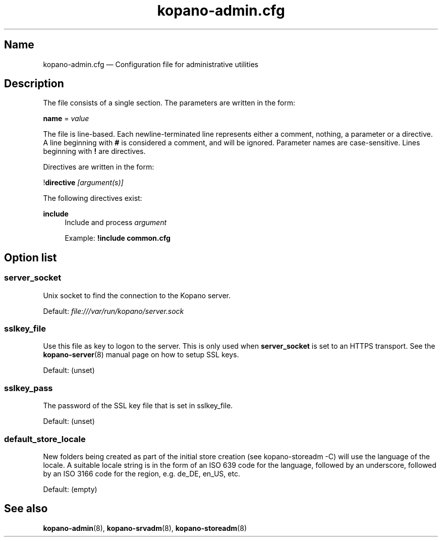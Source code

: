 .TH "kopano\-admin.cfg" "5" "2019" "Kopano 8" "Kopano Groupware Core user reference"
.\" http://bugs.debian.org/507673
.ie \n(.g .ds Aq \(aq
.el       .ds Aq '
.\" disable hyphenation
.nh
.\" disable justification (adjust text to left margin only)
.ad l
.SH Name
kopano\-admin.cfg \(em Configuration file for administrative utilities
.SH Description
.PP
The file consists of a single section. The parameters are written in the form:
.PP
\fBname\fP = \fIvalue\fP
.PP
The file is line-based. Each newline-terminated line represents either a
comment, nothing, a parameter or a directive. A line beginning with \fB#\fP is
considered a comment, and will be ignored. Parameter names are case-sensitive.
Lines beginning with \fB!\fP are directives.
.PP
Directives are written in the form:
.PP
!\fBdirective\fP \fI[argument(s)]\fP
.PP
The following directives exist:
.PP
\fBinclude\fR
.RS 4
Include and process
\fIargument\fR
.PP
Example: \fB!include common.cfg\fP
.SH Option list
.SS server_socket
.PP
Unix socket to find the connection to the Kopano server.
.PP
Default: \fIfile:///var/run/kopano/server.sock\fP
.SS sslkey_file
.PP
Use this file as key to logon to the server. This is only used when
\fBserver_socket\fP is set to an HTTPS transport. See the
\fBkopano\-server\fR(8) manual page on how to setup SSL keys.
.PP
Default: (unset)
.SS sslkey_pass
.PP
The password of the SSL key file that is set in sslkey_file.
.PP
Default: (unset)
.SS default_store_locale
.PP
New folders being created as part of the initial store creation (see
kopano\-storeadm \-C) will use the language of the locale. A suitable locale
string is in the form of an ISO 639 code for the language, followed by an
underscore, followed by an ISO 3166 code for the region, e.g. de_DE, en_US,
etc.
.PP
Default: (empty)
.SH "See also"
.PP
\fBkopano\-admin\fP(8), \fBkopano\-srvadm\fP(8), \fBkopano\-storeadm\fP(8)
